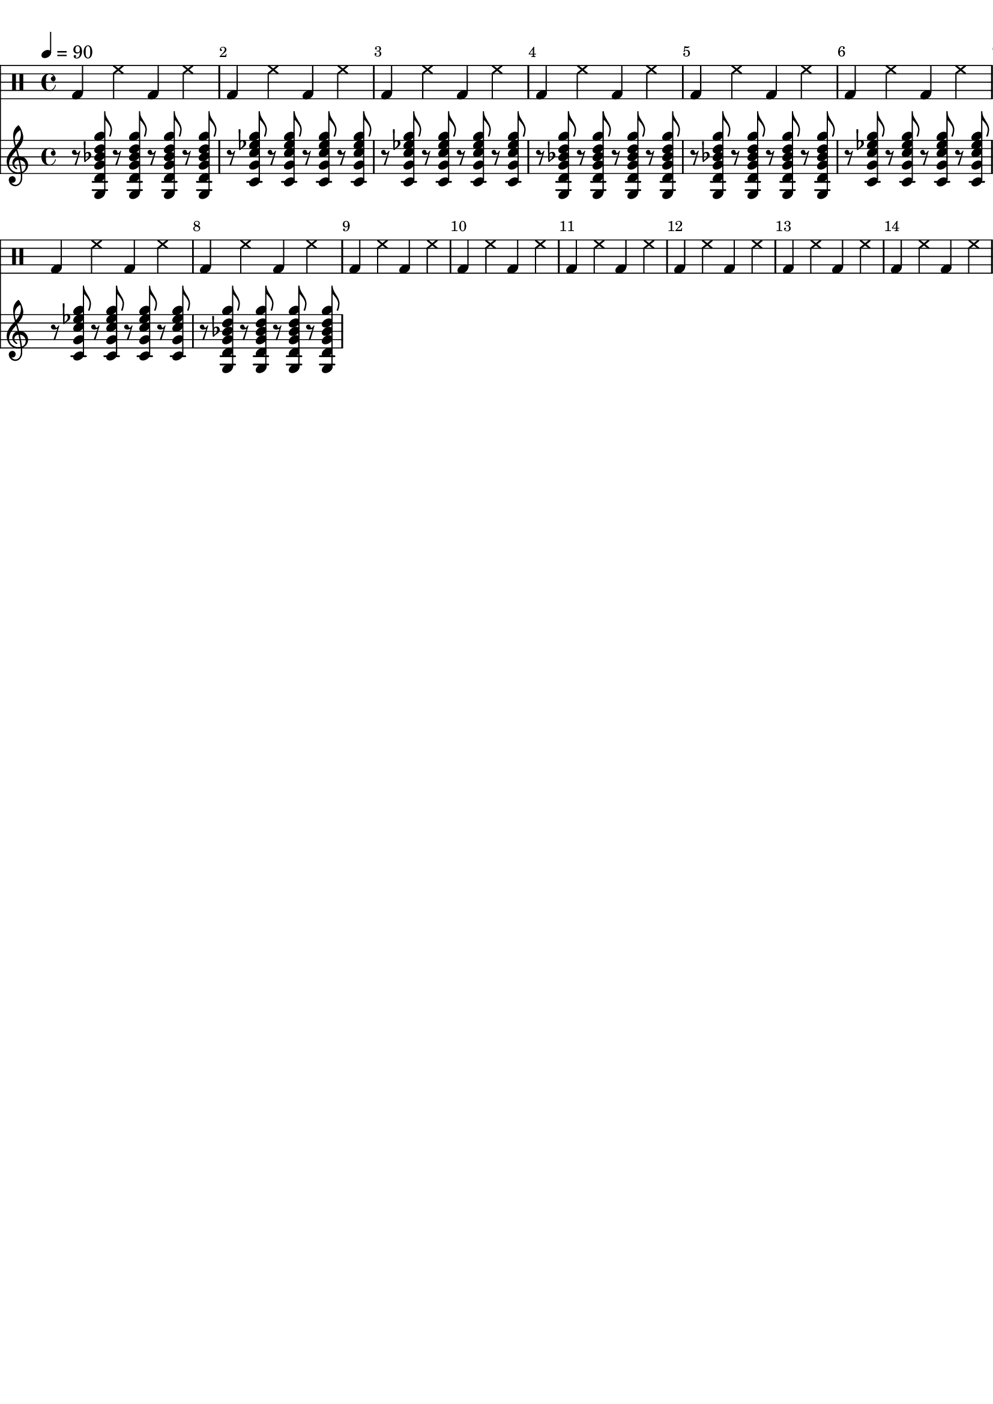 \version "2.20.0"

\paper {
  indent = 0\mm
  line-width = 210\mm
  oddHeaderMarkup = ""
  evenHeaderMarkup = ""
  oddFooterMarkup = ""
  evenFooterMarkup = ""
}



gm = {
  r8
  < g d' g' bes' d'' g'' >8
  r8
  < g d' g' bes' d'' g'' >8
  r8
  < g d' g' bes' d'' g'' >8
  r8
  < g d' g' bes' d'' g'' >8

}

cm = {
  r8
  < c' g'  c'' ees'' g''>8
  r8
  < c' g'  c'' ees'' g''>8
  r8
  < c' g'  c'' ees'' g''>8
  r8
  < c' g'  c'' ees'' g''>8

}

rhythm = {
  \gm | \cm | \cm | \gm |
  \gm | \cm | \cm | \gm


}

drumbar =  \drummode {  bassdrum4 hihat4  bassdrum hihat }

\score {

  <<

    \new DrumStaff {

      \drumbar |
      \drumbar |
      \drumbar |
      \drumbar |
      \drumbar |
      \drumbar |
      \drumbar |
      \drumbar |
      \drumbar |
      \drumbar |
      \drumbar |
      \drumbar |
      \drumbar |
      \drumbar |



    }


    \new Staff {
      \tempo 4 = 90
      \override Score.BarNumber.break-visibility = ##(#t #t #t)
      %\set TabStaff.stringTunings = #custom-tuning
      \rhythm
    }



  >>
  \layout {}

  \midi {}
}

